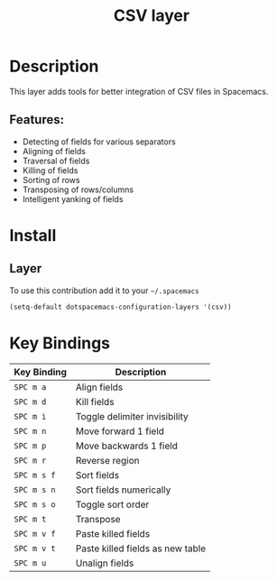 #+TITLE: CSV layer

[[file:img/csv.png]]

* Table of Contents                                      :TOC_4_gh:noexport:
- [[#description][Description]]
  - [[#features][Features:]]
- [[#install][Install]]
  - [[#layer][Layer]]
- [[#key-bindings][Key Bindings]]

* Description
This layer adds tools for better integration of CSV files in Spacemacs.

** Features:
- Detecting of fields for various separators
- Aligning of fields
- Traversal of fields
- Killing of fields
- Sorting of rows
- Transposing of rows/columns
- Intelligent yanking of fields

* Install
** Layer
To use this contribution add it to your =~/.spacemacs=

#+BEGIN_SRC emacs-lisp
  (setq-default dotspacemacs-configuration-layers '(csv))
#+END_SRC

* Key Bindings

| Key Binding | Description                      |
|-------------+----------------------------------|
| ~SPC m a~   | Align fields                     |
| ~SPC m d~   | Kill fields                      |
| ~SPC m i~   | Toggle delimiter invisibility    |
| ~SPC m n~   | Move forward 1 field             |
| ~SPC m p~   | Move backwards 1 field           |
| ~SPC m r~   | Reverse region                   |
| ~SPC m s f~ | Sort fields                      |
| ~SPC m s n~ | Sort fields numerically          |
| ~SPC m s o~ | Toggle sort order                |
| ~SPC m t~   | Transpose                        |
| ~SPC m v f~ | Paste killed fields              |
| ~SPC m v t~ | Paste killed fields as new table |
| ~SPC m u~   | Unalign fields                   |
